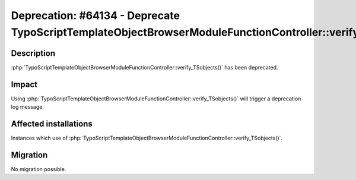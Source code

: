 =========================================================================================================
Deprecation: #64134 - Deprecate TypoScriptTemplateObjectBrowserModuleFunctionController::verify_TSobjects
=========================================================================================================

Description
===========

:php:`TypoScriptTemplateObjectBrowserModuleFunctionController::verify_TSobjects()` has been deprecated.


Impact
======

Using :php:`TypoScriptTemplateObjectBrowserModuleFunctionController::verify_TSobjects()` will trigger a deprecation log message.


Affected installations
======================

Instances which use of :php:`TypoScriptTemplateObjectBrowserModuleFunctionController::verify_TSobjects()`.


Migration
=========

No migration possible.
